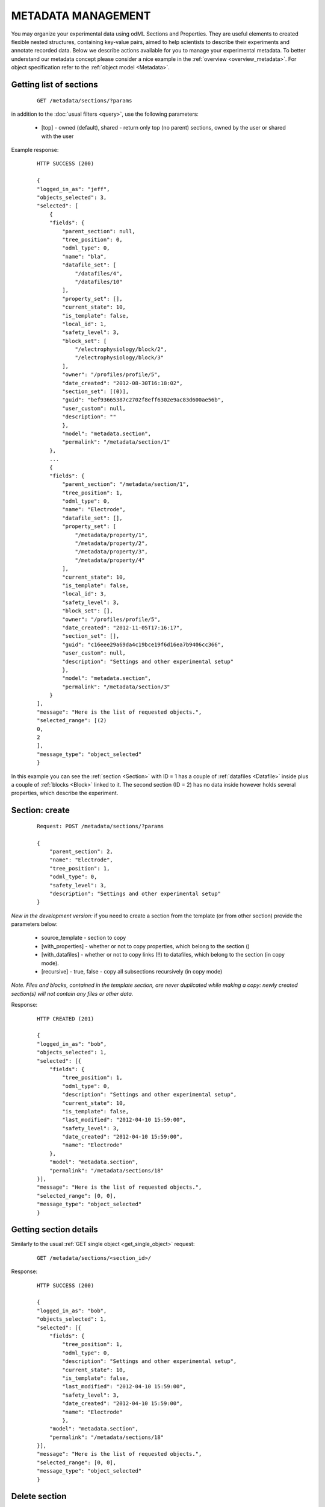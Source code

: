 
===================
METADATA MANAGEMENT
===================

You may organize your experimental data using odML Sections and Properties. They are useful elements to created flexible nested structures, containing key-value pairs, aimed to help scientists to describe their experiments and annotate recorded data. Below we describe actions available for you to manage your experimental metadata. To better understand our metadata concept please consider a nice example in the :ref:`overview <overview_metadata>`. For object specification refer to the :ref:`object model <Metadata>`.

------------------------
Getting list of sections
------------------------

 ::
    
    GET /metadata/sections/?params

in addition to the :doc:`usual filters <query>`, use the following parameters:

 * [top] - owned (default), shared - return only top (no parent) sections, owned by the user or shared with the user

Example response:

 ::
    
    HTTP SUCCESS (200)
    
    {
    "logged_in_as": "jeff",
    "objects_selected": 3,
    "selected": [
        {
        "fields": {
            "parent_section": null,
            "tree_position": 0,
            "odml_type": 0,
            "name": "bla",
            "datafile_set": [
                "/datafiles/4",
                "/datafiles/10"
            ],
            "property_set": [],
            "current_state": 10,
            "is_template": false,
            "local_id": 1,
            "safety_level": 3,
            "block_set": [
                "/electrophysiology/block/2",
                "/electrophysiology/block/3"
            ],
            "owner": "/profiles/profile/5",
            "date_created": "2012-08-30T16:18:02",
            "section_set": [(0)],
            "guid": "bef93665387c2702f8eff6302e9ac83d600ae56b",
            "user_custom": null,
            "description": ""
            },
            "model": "metadata.section",
            "permalink": "/metadata/section/1"
        },
        ...
        {
        "fields": {
            "parent_section": "/metadata/section/1",
            "tree_position": 1,
            "odml_type": 0,
            "name": "Electrode",
            "datafile_set": [],
            "property_set": [
                "/metadata/property/1",
                "/metadata/property/2",
                "/metadata/property/3",
                "/metadata/property/4"
            ],
            "current_state": 10,
            "is_template": false,
            "local_id": 3,
            "safety_level": 3,
            "block_set": [],
            "owner": "/profiles/profile/5",
            "date_created": "2012-11-05T17:16:17",
            "section_set": [],
            "guid": "c16eee29a69da4c19bce19f6d16ea7b9406cc366",
            "user_custom": null,
            "description": "Settings and other experimental setup"
            },
            "model": "metadata.section",
            "permalink": "/metadata/section/3"
        }
    ],
    "message": "Here is the list of requested objects.",
    "selected_range": [(2)
    0,
    2
    ],
    "message_type": "object_selected"
    }

In this example you can see the :ref:`section <Section>` with ID = 1 has a couple of :ref:`datafiles <Datafile>` inside plus a couple of :ref:`blocks <Block>` linked to it. The second section (ID = 2) has no data inside however holds several properties, which describe the experiment.


---------------
Section: create
---------------

 ::
    
    Request: POST /metadata/sections/?params

    {
        "parent_section": 2,
        "name": "Electrode",
        "tree_position": 1,
        "odml_type": 0,
        "safety_level": 3,
        "description": "Settings and other experimental setup"
    }

*New in the development version:*
if you need to create a section from the template (or from other section) provide the parameters below:

 * source_template - section to copy
 * [with_properties] - whether or not to copy properties, which belong to the section ()
 * [with_datafiles] - whether or not to copy links (!!) to datafiles, which belong to the section (in copy mode).
 * [recursive] - true, false - copy all subsections recursively (in copy mode)

*Note. Files and blocks, contained in the template section, are never duplicated while making a copy: newly created section(s) will not contain any files or other data.*

Response:
    
 ::
    
    HTTP CREATED (201)
    
    {
    "logged_in_as": "bob",
    "objects_selected": 1,
    "selected": [{
        "fields": {
            "tree_position": 1,
            "odml_type": 0,
            "description": "Settings and other experimental setup",
            "current_state": 10,
            "is_template": false,
            "last_modified": "2012-04-10 15:59:00",
            "safety_level": 3,
            "date_created": "2012-04-10 15:59:00",
            "name": "Electrode"
        },
        "model": "metadata.section",
        "permalink": "/metadata/sections/18"
    }],
    "message": "Here is the list of requested objects.",
    "selected_range": [0, 0],
    "message_type": "object_selected"
    }


-----------------------
Getting section details
-----------------------

Similarly to the usual :ref:`GET single object <get_single_object>` request:

 ::
    
    GET /metadata/sections/<section_id>/

Response:

 ::
    
    HTTP SUCCESS (200)
    
    {
    "logged_in_as": "bob",
    "objects_selected": 1,
    "selected": [{
        "fields": {
            "tree_position": 1,
            "odml_type": 0,
            "description": "Settings and other experimental setup",
            "current_state": 10,
            "is_template": false,
            "last_modified": "2012-04-10 15:59:00",
            "safety_level": 3,
            "date_created": "2012-04-10 15:59:00",
            "name": "Electrode"
            },
        "model": "metadata.section",
        "permalink": "/metadata/sections/18"
    }],
    "message": "Here is the list of requested objects.",
    "selected_range": [0, 0],
    "message_type": "object_selected"
    }


--------------
Delete section
--------------

 ::

    DELETE /metadata/sections/<section_id>/?params


parameters:
 * [force] - true, false (default) - use force=1 to delete the section even if there are other users with collaboration role (able to write). If omitted, the section will not be deleted being in the state having collaborators.

Response:

 ::

    HTTP SUCCESS (200)
    
    {
        "message": "Object was deleted.",
        "logged_in_as": "bob",
        "message_type": "deleted"
    }


-----------------------------------------
Getting list of properties in the section
-----------------------------------------

You basically have to query properties with the filter set on the particular section:

 ::
    
    GET /metadata/properties/?section=<section_id>


Response:

 ::
    
    HTTP SUCCESS (200)
    
    {
    "logged_in_as": "bob",
    "objects_selected": 1,
    "selected": [
        {
            "fields": {...},
            "model": "metadata.property",
            "permalink": "/metadata/properties/1"
        },
        {
            "fields": {...},
            "model": "metadata.property",
            "permalink": "/metadata/properties/2"
        }
    ],
    ...
    }


-----------------------------------------------
Getting list of blocks and files in the section
-----------------------------------------------

By analogy with the previous example, these requests will look like:

 ::
    
    GET /datafiles/?section=<section_id>

and

 ::
    
    GET /electrophysiology/block/?section=<section_id>


---------------------------
Create or update a property
---------------------------

Managing propeties is similar to managing sections and is implemented inline with the :doc:`key API principles <principles>`:

 ::
    
    Request: POST /metadata/properties/[<property_id>]/

    {
        "comment": "insert some comments here..",
        "definition": "the type of electrode.",
        "name": "type",
        "dependency_value": "",
        "dtype": "",
        "section": 1,
        "uncertainty": "",
        "mapping": "",
        "dependency": "",
        "safety_level": 3,
        "unit": ""
    }

Response:

 ::
    
    HTTP SUCCESS (200) or CREATED (201)
    
    {
    "logged_in_as": "bob",
    "objects_selected": 1,
    "selected": [{
        "fields": {
            "comment": "insert some comments here..",
            "definition": "the type of electrode.",
            ...
            "current_state": 10,
            "last_modified": "2012-04-10 16:18:26",
            "safety_level": 3,
            "date_created": "2012-04-10 16:18:26",
            "unit": ""
        },
        "model": "metadata.property",
        "permalink": "/metadata/properties/23"
    }],
    ...
    }


------------------
Getting a property
------------------

 ::
    
    GET /metadata/properties/<property_id>/


Response is very similar to the one provided above.

---------------
Delete property
---------------

 ::
    
    DELETE /metadata/properties/<property_id>

This request permanently moves the property into archive.


------------------------------------
Getting list of values of a property
------------------------------------

Query values with the filter set on the particular property:

 ::
    
    GET /metadata/values/?parent_property=<property_id>


Response:

 ::
    
    HTTP SUCCESS (200)
    
    {
    "logged_in_as": "jeff",
    "objects_selected": 1,
    "selected": [
        {
        "fields": {
            "current_state": 10,
            "local_id": 1,
            "safety_level": 3,
            "owner": "/profiles/profile/5",
            "date_created": "2012-09-17T18:19:25",
            "guid": "e02f5eda3c5f5793db8d0f2fbbbee3e524e58799",
            "data": "fre",
            "parent_property": "/metadata/property/1"
        },
        "model": "metadata.value",
        "permalink": "/metadata/value/1"
        }
    ],
    "message": "Here is the list of requested objects.",
    "selected_range": [
    0,
    0
    ],
    "message_type": "object_selected"
    }


------------------------
Create or update a value
------------------------

 ::
    
    Request: POST /metadata/value/[<value_id>]/

    {
        "data": 375,
        "parent_property": 14586
    }


--------------
Delete a value
--------------

 ::
    
    DELETE /metadata/value/<value_id>

This request removes value from the associated property.


